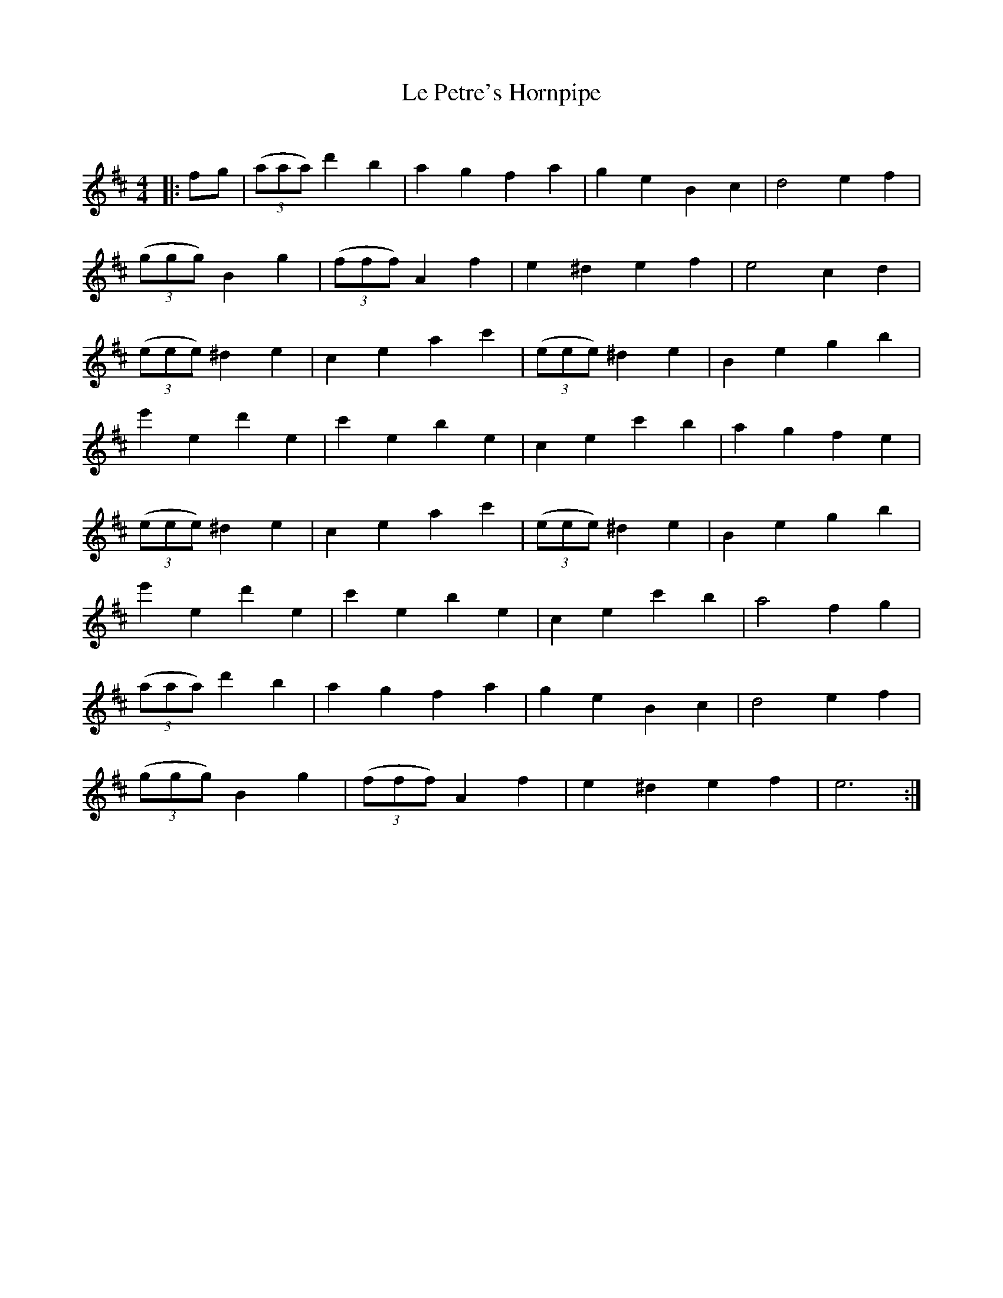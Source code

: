 X:1
T: Le Petre's Hornpipe
C:
R:Reel
Q: 232
K:D
M:4/4
L:1/8
|:fg|((3aaa) d'2 b2|a2 g2 f2 a2|g2 e2 B2 c2|d4 e2 f2|
((3ggg) B2 g2|((3fff) A2 f2|e2 ^d2 e2 f2|e4 c2 d2|
((3eee) ^d2 e2|c2 e2 a2 c'2|((3eee) ^d2 e2|B2 e2 g2 b2|
e'2 e2 d'2 e2|c'2 e2 b2 e2|c2 e2 c'2 b2|a2 g2 f2 e2|
((3eee) ^d2 e2|c2 e2 a2 c'2|((3eee) ^d2 e2|B2 e2 g2 b2|
e'2 e2 d'2 e2|c'2 e2 b2 e2|c2 e2 c'2 b2|a4 f2 g2|
((3aaa) d'2 b2|a2 g2 f2 a2|g2 e2 B2 c2|d4 e2 f2|
((3ggg) B2 g2|((3fff) A2 f2|e2 ^d2 e2 f2|e6:|
